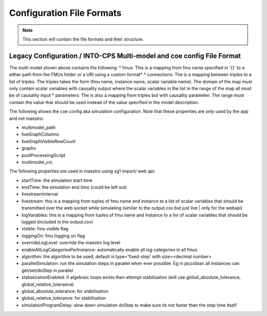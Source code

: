 .. _sec-config_file_formats:

Configuration File Formats
==========================
.. note::
   This section will contain the file formats and their structure.

.. _sec-legacy-config-format:

Legacy Configuration / INTO-CPS Multi-model and coe config File Format
--------------------------------

.. code-block:: json
    {
      "fmus": {
        "{control}": "watertankcontroller-c.fmu",
        "{tank}": "singlewatertank-20sim.fmu"
      },
      "connections": {
        "{control}.c.valve": [
          "{tank}.t.valvecontrol"
        ],
        "{tank}.t.level": [
          "{control}.c.level"
        ]
      },
      "parameters": {
        "{control}.c.maxlevel": 2,
        "{control}.c.minlevel": 1
      }
    }

The multi model shown above contains the following:
* fmus: This is a mapping from fmu name specified in '{}' to a either path from the FMUs folder or a URI using a custom format*
* connections: The is a mapping between triples to a list of triples. The triples takes the form (fmu name, instance name, scalar variable name). The domain of the map must only contain scalar variables with causality output where the scalar variables in the list in the range of the map all must be of causality input
* parameters: The is also a mapping from triples but with causality parameter. The range must contain the value that should be used instead of the value specified in the model description.

.. code-block:: json
    {
      "startTime": 0,
      "endTime": 30,
      "multimodel_path": "Multi-models/mm/mm.mm.json",
      "liveGraphColumns": 1,
      "liveGraphVisibleRowCount": 1,
      "graphs": [],
      "livestreamInterval": 0,
      "livestream": {
        "{Controller}.cont": [
          "valve"
        ],
        "{WaterTank}.wt": [
          "level"
        ]
      },
      "logVariables": {
        "{WaterTank}.wt": [
          "level"
        ],
        "{Controller}.cont": [
          "valve"
        ]
      },
      "visible": false,
      "loggingOn": false,
      "overrideLogLevel": null,
      "enableAllLogCategoriesPerInstance": false,
      "algorithm": {
        "type": "fixed-step",
        "size": 0.1
      },
      "postProcessingScript": "",
      "multimodel_crc": null,
      "parallelSimulation": false,
      "stabalizationEnabled": false,
      "global_absolute_tolerance": 0,
      "global_relative_tolerance": 0.01,
      "simulationProgramDelay": false
    }

The following shows the coe config aka simulation configuration. Note that these properties are only used by the app and not maestro:

* multimodel_path
* liveGraphColumns
* liveGraphVisibleRowCount
* graphs
* postProcessingScript
* multimodel_crc

The following properties are used in maestro using sg1 import/ web api:

* startTime: the simulation start time
* endTime: the simulation end time (could be left out)
* livestreamInterval
* livestream: this is a mapping from tuples of fmu name and instance to a list of scalar variables that should be transmitted over the web socket while simulating (similar to the output.csv but just live | only for the webapi)
* logVariables: this is a mapping from tuples of fmu name and instance to a list of scalar variables that should be logged (included in the output.csv)
* visible: fmu visible flag
* loggingOn: fmu logging on flag
* overrideLogLevel: override the maestro log level
* enableAllLogCategoriesPerInstance: automatically enable all log categories in all fmus
* algorithm: the algorithm to be used, default is type='fixed-step' with size=<decimal number>
* parallelSimulation: run the simulation steps in parallel when ever possible. Eg in jaccobian all instances can get/set/doStep in parallel
* stabalizationEnabled: if algebraic loops exists then attempt stabilisation (will use global_absolute_tolerance, global_relative_tolerance)
* global_absolute_tolerance: for stabilisation
* global_relative_tolerance: for stabilisation
* simulationProgramDelay: slow down simulation doStep to make sure its not faster than the step time itself
